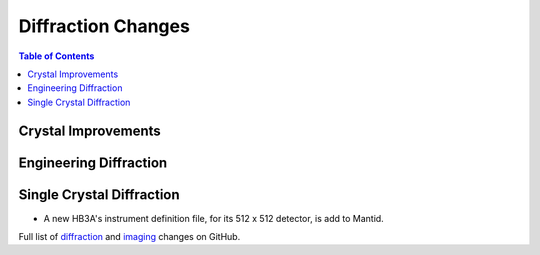 ===================
Diffraction Changes
===================

.. contents:: Table of Contents
   :local:

Crystal Improvements
--------------------

Engineering Diffraction
-----------------------

Single Crystal Diffraction
--------------------------

- A new HB3A's instrument definition file, for its 512 x 512 detector, is add to Mantid.

Full list of `diffraction <https://github.com/mantidproject/mantid/issues?q=is%3Aclosed+milestone%3A%22Release+3.10%22+label%3A%22Component%3A+Diffraction%22>`_
and
`imaging <https://github.com/mantidproject/mantid/issues?q=is%3Aclosed+milestone%3A%22Release+3.10%22+label%3A%22Component%3A+Imaging%22>`_ changes on GitHub.
